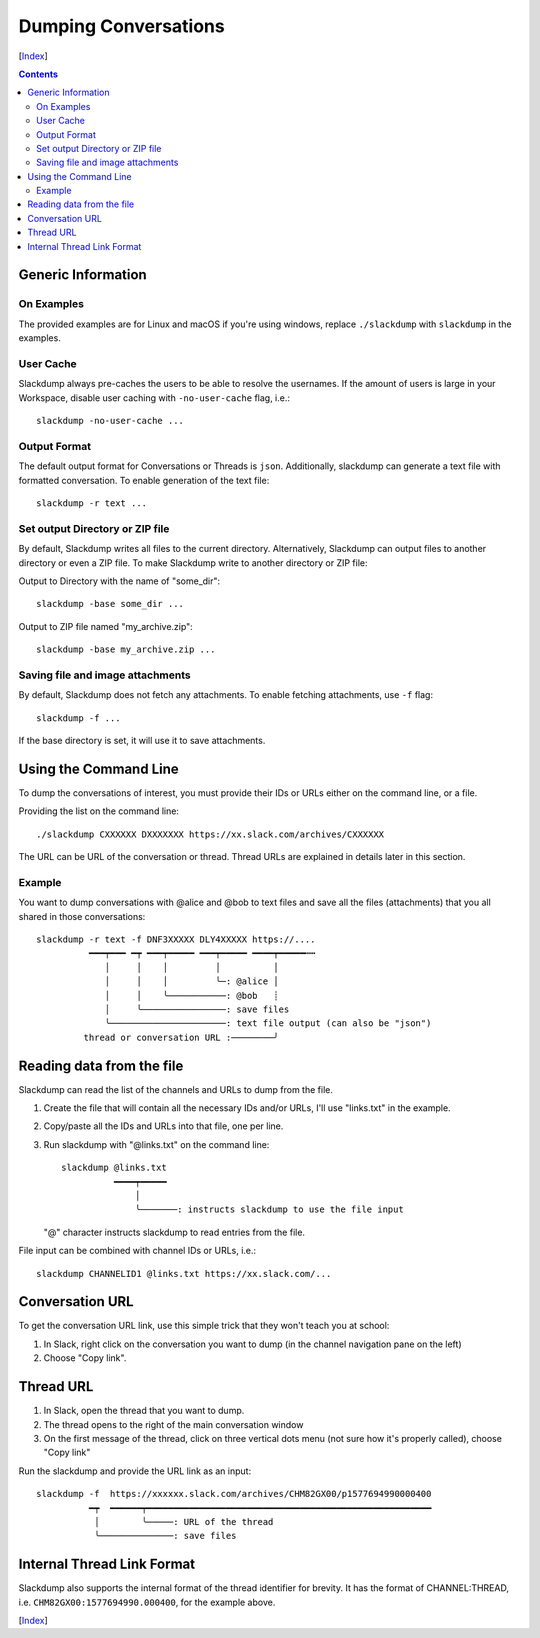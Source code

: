 =====================
Dumping Conversations
=====================
[Index_]

.. contents::

Generic Information
-------------------
On Examples
+++++++++++

The provided examples are for Linux and macOS if you're using windows, replace
``./slackdump`` with ``slackdump`` in the examples.

User Cache
++++++++++

Slackdump always pre-caches the users to be able to resolve the usernames.  If
the amount of users is large in your Workspace, disable user caching with
``-no-user-cache`` flag, i.e.::

  slackdump -no-user-cache ...

Output Format
+++++++++++++

The default output format for Conversations or Threads is ``json``.
Additionally, slackdump can generate a text file with formatted conversation.
To enable generation of the text file::

  slackdump -r text ...

Set output Directory or ZIP file
++++++++++++++++++++++++++++++++

By default, Slackdump writes all files to the current directory.  Alternatively,
Slackdump can output files to another directory or even a ZIP file.  To make
Slackdump write to another directory or ZIP file:

Output to Directory with the name of "some_dir"::
  
  slackdump -base some_dir ...

Output to ZIP file named "my_archive.zip"::

  slackdump -base my_archive.zip ...

Saving file and image attachments
+++++++++++++++++++++++++++++++++
By default, Slackdump does not fetch any attachments.  To enable fetching
attachments, use ``-f`` flag::

  slackdump -f ...

If the base directory is set, it will use it to save attachments.

Using the Command Line
----------------------

To dump the conversations of interest, you must provide their IDs or URLs either
on the command line, or a file.

Providing the list on the command line::

  ./slackdump CXXXXXX DXXXXXXX https://xx.slack.com/archives/CXXXXXX

The URL can be URL of the conversation or thread.  Thread URLs are explained
in details later in this section.

Example
+++++++

You want to dump conversations with @alice and @bob to text
files and save all the files (attachments) that you all shared in those
conversations::

  slackdump -r text -f DNF3XXXXX DLY4XXXXX https://....
            ━━━┯━━━ ━┯ ━━━┯━━━━━ ━━━┯━━━━━ ━━━━┯━━━━━┅┅
               │     │    │         │          │
               │     │    │         ╰─: @alice │
               │     │    ╰───────────: @bob   ┊
               │     ╰────────────────: save files
               ╰──────────────────────: text file output (can also be "json")
           thread or conversation URL :────────╯

Reading data from the file
--------------------------

Slackdump can read the list of the channels and URLs to dump from the
file.

1. Create the file that will contain all the necessary IDs and/or
   URLs, I'll use "links.txt" in the example.
2. Copy/paste all the IDs and URLs into that file, one per line.
3. Run slackdump with "@links.txt" on the command line::

     slackdump @links.txt
               ━━━━┯━━━━━
                   │
                   ╰───────: instructs slackdump to use the file input

   "@" character instructs slackdump to read entries from the file.

File input can be combined with channel IDs or URLs, i.e.::

  slackdump CHANNELID1 @links.txt https://xx.slack.com/...

Conversation URL
----------------

To get the conversation URL link, use this simple trick that they
won't teach you at school:

1. In Slack, right click on the conversation you want to dump (in the
   channel navigation pane on the left)
2. Choose "Copy link".

Thread URL
----------

1. In Slack, open the thread that you want to dump.
2. The thread opens to the right of the main conversation window
3. On the first message of the thread, click on three vertical dots menu (not sure how it's properly called), choose "Copy link"

Run the slackdump and provide the URL link as an input::

  slackdump -f  https://xxxxxx.slack.com/archives/CHM82GX00/p1577694990000400
            ━┯  ━━━━━━┯━━━━━━━━━━━━━━━━━━━━━━━━━━━━━━━━━━━━━━━━━━━━━━━━━━━━━━
             │        ╰─────: URL of the thread
             ╰──────────────: save files

Internal Thread Link Format
---------------------------
Slackdump also supports the internal format of the thread identifier for
brevity.  It has the format of CHANNEL:THREAD, i.e.
``CHM82GX00:1577694990.000400``, for the example above.

[Index_]

.. _Index: README.rst
.. _Issues: issues
.. _export: usage-export.rst
